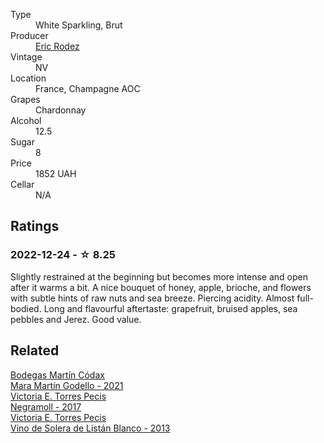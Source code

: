 #+attr_html: :class wine-main-image
[[file:/images/18/7631c3-9d4f-492d-9883-e0908ba55386/2022-12-23-13-27-22-IMG-3985@512.webp]]

- Type :: White Sparkling, Brut
- Producer :: [[barberry:/producers/277503f7-50d7-47d7-9b2d-867b3ef5e49a][Eric Rodez]]
- Vintage :: NV
- Location :: France, Champagne AOC
- Grapes :: Chardonnay
- Alcohol :: 12.5
- Sugar :: 8
- Price :: 1852 UAH
- Cellar :: N/A

** Ratings

*** 2022-12-24 - ☆ 8.25

Slightly restrained at the beginning but becomes more intense and open after it warms a bit. A nice bouquet of honey, apple, brioche, and flowers with subtle hints of raw nuts and sea breeze. Piercing acidity. Almost full-bodied. Long and flavourful aftertaste: grapefruit, bruised apples, sea pebbles and Jerez. Good value.

** Related

#+begin_export html
<div class="flex-container">
  <a class="flex-item flex-item-left" href="/wines/14647300-7629-45a6-a6e9-e5ba96116ccb.html">
    <img class="flex-bottle" src="/images/14/647300-7629-45a6-a6e9-e5ba96116ccb/2022-12-18-14-37-40-IMG-3883@512.webp"></img>
    <section class="h">Bodegas Martín Códax</section>
    <section class="h text-bolder">Mara Martín Godello - 2021</section>
  </a>

  <a class="flex-item flex-item-right" href="/wines/394855cf-0371-4428-8c28-626705296436.html">
    <img class="flex-bottle" src="/images/39/4855cf-0371-4428-8c28-626705296436/2022-11-27-10-29-49-IMG-3458@512.webp"></img>
    <section class="h">Victoria E. Torres Pecis</section>
    <section class="h text-bolder">Negramoll - 2017</section>
  </a>

  <a class="flex-item flex-item-left" href="/wines/c765bf10-f52c-4c91-bf86-c80c1027c587.html">
    <img class="flex-bottle" src="/images/c7/65bf10-f52c-4c91-bf86-c80c1027c587/2022-11-19-09-27-03-7AF7C3C8-9559-42E2-92A5-C32091763D9E-1-105-c@512.webp"></img>
    <section class="h">Victoria E. Torres Pecis</section>
    <section class="h text-bolder">Vino de Solera de Listán Blanco - 2013</section>
  </a>

</div>
#+end_export
